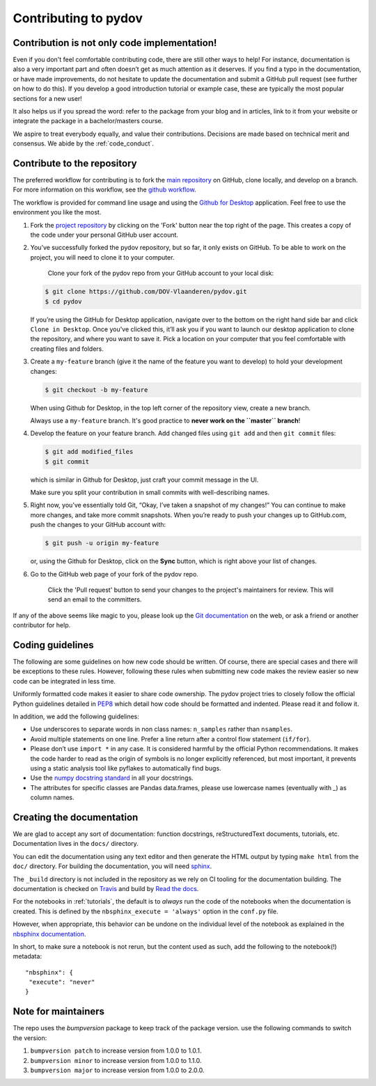 
Contributing to pydov
=====================

Contribution is not only code implementation!
---------------------------------------------

Even if you don't feel comfortable contributing code, there are still other ways
to help! For instance, documentation is also a very important part and often doesn’t
get as much attention as it deserves. If you find a typo in the documentation, or
have made improvements, do not hesitate to update the documentation and submit a
GitHub pull request (see further on how to do this). If you develop a good
introduction tutorial or example case, these are typically the most popular
sections for a new user!

It also helps us if you spread the word: refer to the package from your blog and
in articles, link to it from your website or integrate the package in a
bachelor/masters course.

We aspire to treat everybody equally, and value their contributions. Decisions
are made based on technical merit and consensus. We abide by the :ref:`code_conduct`.

Contribute to the repository
----------------------------

The preferred workflow for contributing is to fork the `main repository <https://github.com/DOV-Vlaanderen/pydov>`_ on GitHub, clone locally, and develop on a branch. For more information on this workflow, see the `github workflow <https://guides.github.com/introduction/flow/>`_.

The workflow is provided for command line usage and using the `Github for Desktop <https://desktop.github.com/>`_ application. Feel free to use the environment you like the most.


#.
   Fork the `project repository <https://github.com/DOV-Vlaanderen/pydov>`_ by clicking on the 'Fork' button near the top right of the page. This creates a copy of the code under your personal GitHub user account.


   .. image:: https://github-images.s3.amazonaws.com/help/bootcamp/Bootcamp-Fork.png
      :target: https://github-images.s3.amazonaws.com/help/bootcamp/Bootcamp-Fork.png
      :alt: forkrepo
      :height: 200px


#.
   You’ve successfully forked the pydov repository, but so far, it only exists on GitHub. To be able to work on the project, you will need to clone it to your computer.

    Clone your fork of the pydov repo from your GitHub account to your local disk:

   .. code-block:: bash

       $ git clone https://github.com/DOV-Vlaanderen/pydov.git
       $ cd pydov

   If you’re using the GitHub for Desktop application, navigate over to the bottom on the right hand side bar and click ``Clone in Desktop``. Once you've clicked this, it’ll ask you if you want to launch our desktop application to clone the repository, and where you want to save it. Pick a location on your computer that you feel comfortable with creating files and folders.


   .. image:: https://guides.github.com/activities/forking/clone-in-desktop.png
      :target: https://guides.github.com/activities/forking/clone-in-desktop.png
      :alt: clonerepo
      :height: 200px


#.
   Create a ``my-feature`` branch (give it the name of the feature you want to develop) to hold your development changes:

   .. code-block:: bash

       $ git checkout -b my-feature

   When using Github for Desktop, in the top left corner of the repository view, create a new branch.


   .. image:: https://desktop.github.com/images/screens/windows/branch.png
      :target: https://desktop.github.com/images/screens/windows/branch.png
      :alt:
      :height: 200px

   Always use a ``my-feature`` branch. It's good practice to **never work on the ``master`` branch**\ !

#.
   Develop the feature on your feature branch. Add changed files using ``git add`` and then ``git commit`` files:

   .. code-block:: bash

       $ git add modified_files
       $ git commit

   which is similar in Github for Desktop, just craft your commit message in the UI.


   .. image:: https://desktop.github.com/images/screens/windows/craft.png
      :target: https://desktop.github.com/images/screens/windows/craft.png
      :alt:
      :height: 200px


   Make sure you split your contribution in small commits with well-describing names.

#.
   Right now, you’ve essentially told Git, “Okay, I’ve taken a snapshot of my changes!” You can continue to make more changes, and take more commit snapshots. When you’re ready to push your changes up to GitHub.com, push the changes to your GitHub account with:

   .. code-block:: bash

       $ git push -u origin my-feature

   or, using the Github for Desktop, click on the **Sync** button, which is right above your list of changes.

#.
   Go to the GitHub web page of your fork of the pydov repo.

    Click the 'Pull request' button to send your changes to the project's maintainers for review. This will send an email to the committers.


   .. image:: https://github-images.s3.amazonaws.com/help/pull_requests/recently_pushed_branch.png
      :target: https://github-images.s3.amazonaws.com/help/pull_requests/recently_pushed_branch.png
      :alt: pullrequestrepo
      :height: 200px


If any of the above seems like magic to you, please look up the `Git documentation <https://git-scm.com/documentation>`_ on the web, or ask a friend or another contributor for help.

Coding guidelines
-----------------

The following are some guidelines on how new code should be written. Of course, there are special cases and there will be exceptions to these rules. However, following these rules when submitting new code makes the review easier so new code can be integrated in less time.

Uniformly formatted code makes it easier to share code ownership. The pydov project tries to closely follow the official Python guidelines detailed in `PEP8 <https://www.python.org/dev/peps/pep-0008/>`_ which detail how code should be formatted and indented. Please read it and follow it.

In addition, we add the following guidelines:


* Use underscores to separate words in non class names: ``n_samples`` rather than ``nsamples``.
* Avoid multiple statements on one line. Prefer a line return after a control flow statement (\ ``if/for``\ ).
* Please don’t use ``import *`` in any case. It is considered harmful by the official Python recommendations. It makes the code harder to read as the origin of symbols is no longer explicitly referenced, but most important, it prevents using a static analysis tool like pyflakes to automatically find bugs.
* Use the `numpy docstring standard <https://github.com/numpy/numpy/blob/master/doc/HOWTO_DOCUMENT.rst.txt>`_ in all your docstrings.
* The attributes for specific classes are Pandas data.frames, please use lowercase names (eventually with `_`) as column names.


Creating the documentation
--------------------------

We are glad to accept any sort of documentation: function docstrings, reStructuredText
documents, tutorials, etc. Documentation lives in the ``docs/`` directory.

You can edit the documentation using any text editor and then generate the HTML
output by typing ``make html`` from the ``doc/`` directory. For building the
documentation, you will need `sphinx <http://sphinx.pocoo.org/>`_.

.. _Travis: https://travis-ci.org/DOV-Vlaanderen/pydov
.. _Read the docs: https://readthedocs.org/

The ``_build`` directory is not included in the repository as we rely on CI tooling for the
documentation building. The documentation is checked on Travis_ and build by `Read the docs`_.

For the notebooks in :ref:`tutorials`, the default is to *always* run the code of the notebooks
when the documentation is created. This is defined by the ``nbsphinx_execute = 'always'`` option
in the ``conf.py`` file.

However, when appropriate, this behavior can be undone on the individual level of the
notebook as explained in the `nbsphinx documentation`_.

.. _nbsphinx documentation: https://nbsphinx.readthedocs.io/en/0.3.4/never-execute.html

In short, to make sure a notebook is not rerun, but the content used as such, add the following
to the notebook(!) metadata:


::

  "nbsphinx": {
   "execute": "never"
  }

Note for maintainers
--------------------

The repo uses the `bumpversion` package to keep track of the package version. use the following commands to switch the version:

#. ``bumpversion patch`` to increase version from 1.0.0 to 1.0.1.
#. ``bumpversion minor`` to increase version from 1.0.0 to 1.1.0.
#. ``bumpversion major`` to increase version from 1.0.0 to 2.0.0.
